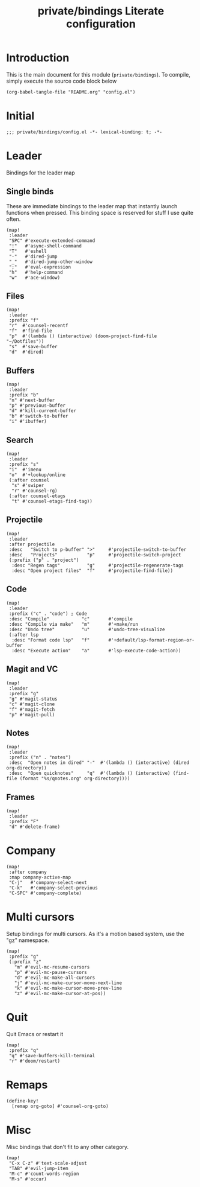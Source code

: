 #+TITLE: private/bindings Literate configuration
#+PROPERTY: header-args(elisp) :tangle config.el

* Introduction
This is the main document for this module (=private/bindings=).
To compile, simply execute the source code block below
#+BEGIN_SRC elisp :tangle no
(org-babel-tangle-file "README.org" "config.el")
#+END_SRC
* Initial
#+BEGIN_SRC elisp
;;; private/bindings/config.el -*- lexical-binding: t; -*-
#+END_SRC
* Leader
Bindings for the leader map
** Single binds
These are immediate bindings to the leader map that instantly launch functions when pressed.
This binding space is reserved for stuff I use quite often.
#+BEGIN_SRC elisp
(map!
 :leader
 "SPC" #'execute-extended-command
 "!"   #'async-shell-command
 "T"   #'eshell
 "-"   #'dired-jump
 "_"   #'dired-jump-other-window
 ";"   #'eval-expression
 "h"   #'help-command
 "w"   #'ace-window)
#+END_SRC
** Files
#+BEGIN_SRC elisp
(map!
 :leader
 :prefix "f"
 "r"  #'counsel-recentf
 "f"  #'find-file
 "p"  #'(lambda () (interactive) (doom-project-find-file "~/Dotfiles"))
 "s"  #'save-buffer
 "d"  #'dired)
#+END_SRC
** Buffers
#+BEGIN_SRC elisp
(map!
 :leader
 :prefix "b"
 "n" #'next-buffer
 "p" #'previous-buffer
 "d" #'kill-current-buffer
 "b" #'switch-to-buffer
 "i" #'ibuffer)
#+END_SRC
** Search
#+BEGIN_SRC elisp
(map!
 :leader
 :prefix "s"
 "i"  #'imenu
 "o"  #'+lookup/online
 (:after counsel
  "s" #'swiper
  "r" #'counsel-rg)
 (:after counsel-etags
  "t" #'counsel-etags-find-tag))
#+END_SRC
** Projectile
#+BEGIN_SRC elisp
(map!
 :leader
 :after projectile
 :desc   "Switch to p-buffer" ">"     #'projectile-switch-to-buffer
 :desc   "Projects"           "p"     #'projectile-switch-project
 (:prefix ("p" . "project")
  :desc "Regen tags"          "g"     #'projectile-regenerate-tags
  :desc "Open project files"  "f"     #'projectile-find-file))
#+END_SRC
** Code
#+BEGIN_SRC elisp
(map!
 :leader
 :prefix ("c" . "code") ; Code
 :desc "Compile"            "c"       #'compile
 :desc "Compile via make"   "m"       #'+make/run
 :desc "Undo tree"          "u"       #'undo-tree-visualize
 (:after lsp
  :desc "Format code lsp"   "f"       #'+default/lsp-format-region-or-buffer
  :desc "Execute action"    "a"       #'lsp-execute-code-action))
#+END_SRC
** Magit and VC
#+BEGIN_SRC elisp
(map!
 :leader
 :prefix "g"
 "g" #'magit-status
 "c" #'magit-clone
 "f" #'magit-fetch
 "p" #'magit-pull)
#+END_SRC
** Notes
#+BEGIN_SRC elisp
(map!
 :leader
 :prefix ("n" . "notes")
 :desc  "Open notes in dired" "-"  #'(lambda () (interactive) (dired org-directory))
 :desc  "Open quicknotes"     "q"  #'(lambda () (interactive) (find-file (format "%s/qnotes.org" org-directory))))
#+END_SRC
** Frames
#+BEGIN_SRC elisp
(map!
 :leader
 :prefix "F"
 "d" #'delete-frame)
#+END_SRC
* Company
#+BEGIN_SRC elisp
(map!
 :after company
 :map company-active-map
 "C-j"   #'company-select-next
 "C-k"   #'company-select-previous
 "C-SPC" #'company-complete)
#+END_SRC
* Multi cursors
Setup bindings for multi cursors.
As it's a motion based system, use the "gz" namespace.
#+BEGIN_SRC elisp
(map!
 :prefix "g"
 (:prefix "z"
   "m" #'evil-mc-resume-cursors
   "p" #'evil-mc-pause-cursors
   "d" #'evil-mc-make-all-cursors
   "j" #'evil-mc-make-cursor-move-next-line
   "k" #'evil-mc-make-cursor-move-prev-line
   "z" #'evil-mc-make-cursor-at-pos))
#+END_SRC
* Quit
Quit Emacs or restart it
#+BEGIN_SRC elisp
(map!
 :prefix "q"
 "q" #'save-buffers-kill-terminal
 "r" #'doom/restart)
#+END_SRC
* Remaps
#+BEGIN_SRC elisp
(define-key!
  [remap org-goto] #'counsel-org-goto)
#+END_SRC
* Misc
Misc bindings that don't fit to any other category.
#+BEGIN_SRC elisp
(map!
 "C-x C-z" #'text-scale-adjust
 "TAB" #'evil-jump-item
 "M-c" #'count-words-region
 "M-s" #'occur)
#+END_SRC
